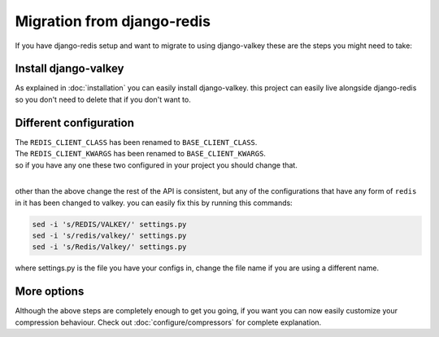 ===========================
Migration from django-redis
===========================

If you have django-redis setup and want to migrate to using django-valkey these are the steps you might need to take:


Install django-valkey
#####################

As explained in :doc:`installation` you can easily install django-valkey.
this project can easily live alongside django-redis so you don't need to delete that if you don't want to.


Different configuration
#######################

| The ``REDIS_CLIENT_CLASS`` has been renamed to ``BASE_CLIENT_CLASS``.
| The ``REDIS_CLIENT_KWARGS`` has been renamed to ``BASE_CLIENT_KWARGS``.
| so if you have any one these two configured in your project you should change that.

|

other than the above change the rest of the API is consistent,
but any of the configurations that have any form of ``redis`` in it has been changed to valkey.
you can easily fix this by running this commands:

.. code-block:: console

    sed -i 's/REDIS/VALKEY/' settings.py
    sed -i 's/redis/valkey/' settings.py
    sed -i 's/Redis/Valkey/' settings.py

where settings.py is the file you have your configs in, change the file name if you are using a different name.


More options
############

Although the above steps are completely enough to get you going, if you want you can now easily customize your compression behaviour.
Check out :doc:`configure/compressors` for complete explanation.
